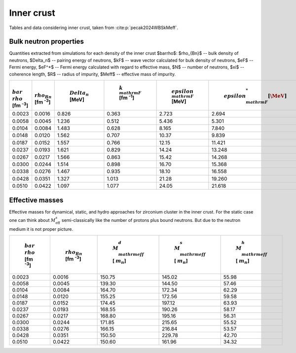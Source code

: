 Inner crust
===========
Tables and data considering inner crust, taken from :cite:p:`pecak2024WBSkMeff`.

Bulk neutron properties
-----------------------
Quantities extracted from simulations for each density of the inner crust $\bar\rho$: $\rho_{Bn}$ -- bulk density of neutrons, $\Delta_n$ -- pairing energy of neutrons, $\kF$ -- wave vector calculated for bulk density of neutrons, $\eF$ -- Fermi energy, $\eF^*$ -- Fermi energy calculated with regard to effective mass, $N$ -- number of neutrons, $\xi$ -- coherence length, $R$ -- radius of impurity, $\Meff$ -- effective mass of impurity.

..  csv-table::
    :header: ":math:`\\bar\\rho` [fm :sup:`-3`]", ":math:`\\rho_{Bn}` [fm :sup:`-3`]", " :math:`\\Delta_n` [MeV]", " :math:`k_{\\mathrm{F}}` [fm :sup:`-1`]", " :math:`\\epsilon_{\\mathrm{F}}` [MeV]", " :math:`\\epsilon_{\\mathrm{F}}^* [\MeV]`", " :math:`N`", " :math:`\\xi` [fm]", " R [fm]", " :math:`M_{\\mathrm{eff}}` [ :math:`m_n`]"
    :widths: 15, 15, 15, 15, 15, 15, 15, 15, 15, 15

    0.0023, 0.0016, 0.826, 0.363, 2.723, 2.694, 376.6, 5.79, 5.32, 150.75 :math:`\pm` 1.8
    0.0058, 0.0045, 1.236, 0.512, 5.436, 5.301, 934.4, 5.47, 5.21, 139.30 :math:`\pm` 1.0
    0.0104, 0.0084, 1.483, 0.628, 8.165, 7.840, 1696.8, 5.58, 5.64, 164.70 :math:`\pm` 3.1
    0.0148, 0.0120, 1.562, 0.707, 10.37, 9.839, 2385.3, 5.98, 5.79, 155.25 :math:`\pm` 2.9
    0.0187, 0.0152, 1.557, 0.766, 12.15, 11.421, 3032.5, 6.49, 6.21, 174.45 :math:`\pm` 4.1
    0.0237, 0.0193, 1.621, 0.829, 14.24, 13.248, 3789.3, 6.75, 5.28, 168.55 :math:`\pm` 6.3
    0.0267, 0.0217, 1.566, 0.863, 15.42, 14.268, 4258.0, 7.27, 5.55, 168.80 :math:`\pm` 7.1
    0.0300, 0.0244, 1.514, 0.898, 16.70, 15.368, 4847.1, 7.82, 7.46, 171.85 :math:`\pm` 8.3
    0.0338, 0.0276, 1.467, 0.935, 18.10, 16.558, 5430.9, 8.40, 7.27, 166.15 :math:`\pm` 8.3
    0.0428, 0.0351, 1.327, 1.013, 21.28, 19.260, 6925.0, 10.1, 8.71, 150.50 :math:`\pm` 8.8
    0.0510, 0.0422, 1.097, 1.077, 24.05, 21.618, 8070.6, 13.0, 9.03, 150.60 :math:`\pm` 8.8

Effective masses
----------------
Effective masses for dynamical, static, and hydro approaches for zirconium cluster in the inner crust. For the static case one can think about :math:`M_{\mathrm{eff}}^s` semi-classically like the number of protons plus bound neutrons. But due to the neutron medium it is not proper picture.

..  csv-table::
    :header: " :math:`\\bar\\rho` [fm :sup:`-3`]", " :math:`\\rho_{Bn}` [fm :sup:`-3`]",   " :math:`M_{\\mathrm{eff}}^d` [ :math:`m_n`]", " :math:`M_{\\mathrm{eff}}^s` [ :math:`m_n`]", " :math:`M_{\\mathrm{eff}}^h` [ :math:`m_n`]"
    :widths: 15, 15, 15, 15, 15

    0.0023, 0.0016, 150.75, 145.02, 55.98
    0.0058, 0.0045, 139.30, 144.50, 57.46
    0.0104, 0.0084, 164.70, 172.34, 62.29
    0.0148, 0.0120, 155.25, 172.56, 59.58
    0.0187, 0.0152, 174.45, 197.12, 63.93
    0.0237, 0.0193, 168.55, 190.26, 58.17
    0.0267, 0.0217, 168.80, 195.16, 56.31
    0.0300, 0.0244, 171.85, 215.65, 55.52
    0.0338, 0.0276, 166.15, 216.84, 53.57
    0.0428, 0.0351, 150.50, 229.78, 42.70
    0.0510, 0.0422, 150.60, 161.96, 34.32
